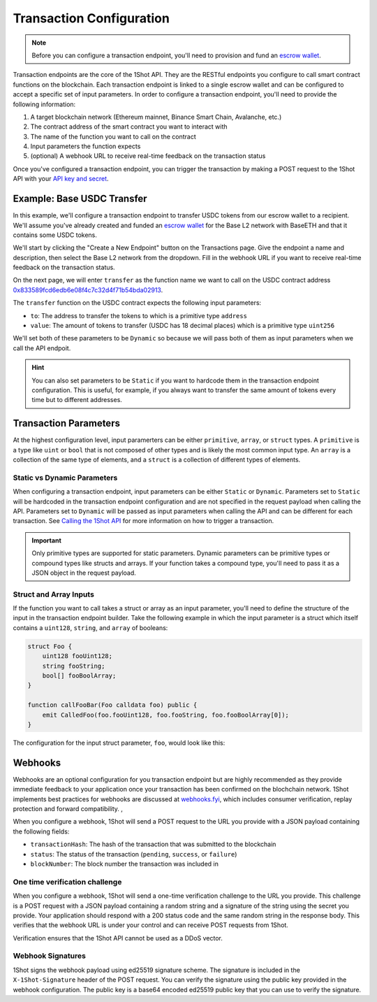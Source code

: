 Transaction Configuration
==========================

.. note::

    Before you can configure a transaction endpoint, you'll need to provision and fund an `escrow wallet <escrow-wallets.html>`_. 

Transaction endpoints are the core of the 1Shot API. They are the RESTful endpoints you configure to call smart contract functions on the blockchain. 
Each transaction endpoint is linked to a single escrow wallet and can be configured to accept a specific set of input parameters. In order to 
configure a transaction endpoint, you'll need to provide the following information:

1. A target blockchain network (Ethereum mainnet, Binance Smart Chain, Avalanche, etc.)
2. The contract address of the smart contract you want to interact with
3. The name of the function you want to call on the contract
4. Input parameters the function expects
5. (optional) A webhook URL to receive real-time feedback on the transaction status

Once you've configured a transaction endpoint, you can trigger the transaction by making a POST request to the 1Shot API with 
your `API key and secret <api.html>`_.

Example: Base USDC Transfer
---------------------------

.. image:: ./_static/transactions/usdc-example.gif
   :alt: USDC Transfer Example
   :align: center

.. raw:: html

   <br />

In this example, we'll configure a transaction endpoint to transfer USDC tokens from our escrow wallet to a recipient. We'll assume you've 
already created and funded an `escrow wallet <escrow-wallets.html>`_ for the Base L2 network with BaseETH and that it contains some USDC tokens. 

We'll start by clicking the "Create a New Endpoint" button on the Transactions page. Give the endpoint a name and description, then select the
Base L2 network from the dropdown. Fill in the webhook URL if you want to receive real-time feedback on the transaction status.

On the next page, we will enter ``transfer`` as the function name we want to call on the USDC contract address `0x833589fcd6edb6e08f4c7c32d4f71b54bda02913 <https://basescan.org/token/0x833589fcd6edb6e08f4c7c32d4f71b54bda02913>`_.

The ``transfer`` function on the USDC contract expects the following input parameters:

- ``to``: The address to transfer the tokens to which is a primitive type ``address``
- ``value``: The amount of tokens to transfer (USDC has 18 decimal places) which is a primitive type ``uint256``

We'll set both of these parameters to be ``Dynamic`` so because we will pass both of them as input parameters when we call the API endpoit. 

.. hint::

    You can also set parameters to be ``Static`` if you want to hardcode them in the transaction endpoint configuration. This is useful, for example, 
    if you always want to transfer the same amount of tokens every time but to different addresses.

Transaction Parameters
----------------------

At the highest configuration level, input paramerters can be either ``primitive``, ``array``, or ``struct`` types. A ``primitive`` is a type like
``uint`` or ``bool`` that is not composed of other types and is likely the most common input type. An ``array`` is a collection 
of the same type of elements, and a ``struct`` is a collection of different types of elements.

Static vs Dynamic Parameters
~~~~~~~~~~~~~~~~~~~~~~~~~~~~

When configuring a transaction endpoint, input parameters can be either ``Static`` or ``Dynamic``. Parameters set to ``Static`` will be hardcoded in the
transaction endpoint configuration and are not specified in the request payload when calling the API. Parameters set to ``Dynamic`` will be passed as 
input parameters when calling the API and can be different for each transaction. See `Calling the 1Shot API <api.html>`_ for more information on how 
to trigger a transaction.

.. important::

    Only primitive types are supported for static parameters. Dynamic parameters can be primitive types or compound types like structs and arrays.
    If your function takes a compound type, you'll need to pass it as a JSON object in the request payload.

Struct and Array Inputs
~~~~~~~~~~~~~~~~~~~~~~~

If the function you want to call takes a struct or array as an input parameter, you'll need to define the structure of the input in the transaction
endpoint builder. Take the following example in which the input parameter is a struct which itself contains a ``uint128``, ``string``, and ``array`` of booleans:

.. code-block:: solidity

    struct Foo {
        uint128 fooUint128;
        string fooString;
        bool[] fooBoolArray;
    }

    function callFooBar(Foo calldata foo) public {
        emit CalledFoo(foo.fooUint128, foo.fooString, foo.fooBoolArray[0]);
    }

The configuration for the input struct parameter, ``foo``, would look like this:

.. image:: ./_static/transactions/struct-example.png
   :alt: Struct configuration example
   :align: center

.. raw:: html

   <br />

Webhooks
---------

Webhooks are an optional configuration for you transaction endpoint but are highly recommended as they provide immediate feedback to your application once your transaction
has been confirmed on the blochchain network. 1Shot implements best practices for webhooks are discussed at `webhooks.fyi <https://webhooks.fyi/>`_, which includes
consumer verification, replay protection and forward compatibility. , 

When you configure a webhook, 1Shot will send a POST request to the URL you provide with a JSON payload containing the following fields:

- ``transactionHash``: The hash of the transaction that was submitted to the blockchain
- ``status``: The status of the transaction (``pending``, ``success``, or ``failure``)
- ``blockNumber``: The block number the transaction was included in

One time verification challenge
~~~~~~~~~~~~~~~~~~~~~~~~~~~~~~~

When you configure a webhook, 1Shot will send a one-time verification challenge to the URL you provide. This challenge is a POST request with a JSON payload containing a random string
and a signature of the string using the secret you provide. Your application should respond with a 200 status code and the same random string in the response body. This verifies that
the webhook URL is under your control and can receive POST requests from 1Shot.

Verification ensures that the 1Shot API cannot be used as a DDoS vector.

Webhook Signatures
~~~~~~~~~~~~~~~~~~

1Shot signs the webhook payload using ed25519 signature scheme. The signature is included in the ``X-1Shot-Signature`` header of the POST request. You can verify the signature using the
public key provided in the webhook configuration. The public key is a base64 encoded ed25519 public key that you can use to verify the signature.